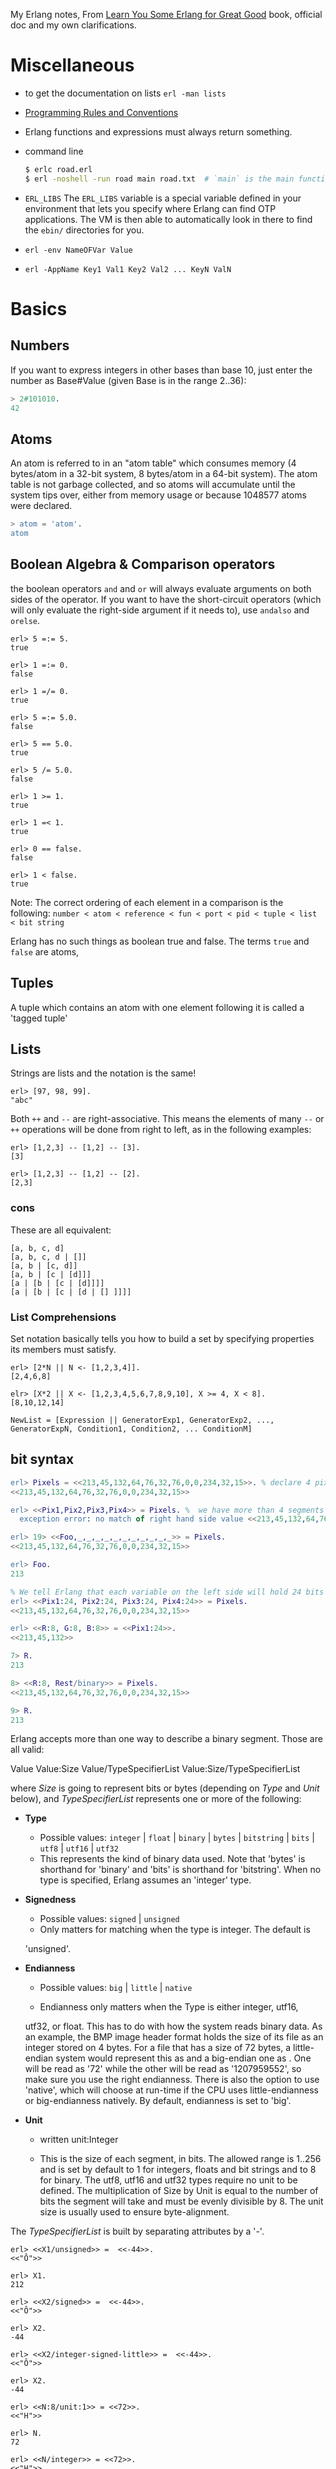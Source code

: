 My Erlang notes, From [[https://learnyousomeerlang.com/][Learn You Some Erlang for Great Good]] book, official doc and my own clarifications.

* Miscellaneous
- to get the documentation on lists =erl -man lists=
- [[http://www.erlang.se/doc/programming_rules.shtml][Programming Rules and Conventions]]
- Erlang functions and expressions must always return something.
- command line
  #+BEGIN_SRC sh
   $ erlc road.erl
   $ erl -noshell -run road main road.txt  # `main` is the main function, road.txt is the passing arg, road is the name file/module
  #+END_SRC
- =ERL_LIBS= The =ERL_LIBS= variable is a special variable defined in
  your environment that lets you specify where Erlang can find OTP
  applications. The VM is then able to automatically look in there to
  find the =ebin/= directories for you.
- =erl -env NameOFVar Value=
- =erl -AppName Key1 Val1 Key2 Val2 ... KeyN ValN=

* Basics
** Numbers
If you want to express integers in other bases than base 10, just
enter the number as Base#Value (given Base is in the range 2..36):
#+BEGIN_SRC erlang
> 2#101010.
42
#+END_SRC
** Atoms
An atom is referred to in an "atom table" which consumes memory (4
bytes/atom in a 32-bit system, 8 bytes/atom in a 64-bit system). The
atom table is not garbage collected, and so atoms will accumulate
until the system tips over, either from memory usage or because
1048577 atoms were declared.
#+BEGIN_SRC erlang
> atom = 'atom'.
atom
#+END_SRC
** Boolean Algebra & Comparison operators
the boolean operators =and= and =or= will always evaluate arguments on
both sides of the operator. If you want to have the short-circuit
operators (which will only evaluate the right-side argument if it
needs to), use =andalso= and =orelse=.

#+BEGIN_SRC
erl> 5 =:= 5.
true

erl> 1 =:= 0.
false

erl> 1 =/= 0.
true

erl> 5 =:= 5.0.
false

erl> 5 == 5.0.
true

erl> 5 /= 5.0.
false

erl> 1 >= 1.
true

erl> 1 =< 1.
true

erl> 0 == false.
false

erl> 1 < false.
true
#+END_SRC

Note: The correct ordering of each element in a comparison is the following:
=number < atom < reference < fun < port < pid < tuple < list < bit string=

Erlang has no such things as boolean true and false. The terms =true=
and =false= are atoms,
** Tuples
A tuple which contains an atom with one element following it is called
a 'tagged tuple'
** Lists
Strings are lists and the notation is the same!
#+BEGIN_SRC
erl> [97, 98, 99].
"abc"
#+END_SRC

Both =++= and =--= are right-associative. This means the elements of
many =--= or =++= operations will be done from right to left, as in the
following examples:
#+BEGIN_SRC
erl> [1,2,3] -- [1,2] -- [3].
[3]

erl> [1,2,3] -- [1,2] -- [2].
[2,3]
#+END_SRC
*** cons
These are all equivalent:
#+BEGIN_SRC
[a, b, c, d]
[a, b, c, d | []]
[a, b | [c, d]]
[a, b | [c | [d]]]
[a | [b | [c | [d]]]]
[a | [b | [c | [d | [] ]]]]
#+END_SRC
*** List Comprehensions
Set notation basically tells you how to build a set by specifying
properties its members must satisfy.

#+BEGIN_SRC
erl> [2*N || N <- [1,2,3,4]].
[2,4,6,8]

elr> [X*2 || X <- [1,2,3,4,5,6,7,8,9,10], X >= 4, X < 8].
[8,10,12,14]
#+END_SRC

#+BEGIN_SRC
NewList = [Expression || GeneratorExp1, GeneratorExp2, ..., GeneratorExpN, Condition1, Condition2, ... ConditionM]
#+END_SRC
** bit syntax
#+BEGIN_SRC  erlang
erl> Pixels = <<213,45,132,64,76,32,76,0,0,234,32,15>>. % declare 4 pixels of RGB colors in binary
<<213,45,132,64,76,32,76,0,0,234,32,15>>

erl> <<Pix1,Pix2,Pix3,Pix4>> = Pixels. %  we have more than 4 segments
  exception error: no match of right hand side value <<213,45,132,64,76,32,76, 0,0,234,32,15>>

erl> 19> <<Foo,_,_,_,_,_,_,_,_,_,_,_>> = Pixels.
<<213,45,132,64,76,32,76,0,0,234,32,15>>

erl> Foo.
213

% We tell Erlang that each variable on the left side will hold 24 bits of data. That's what Var:24 means
erl> <<Pix1:24, Pix2:24, Pix3:24, Pix4:24>> = Pixels.
<<213,45,132,64,76,32,76,0,0,234,32,15>>

erl> <<R:8, G:8, B:8>> = <<Pix1:24>>.
<<213,45,132>>

7> R.
213

8> <<R:8, Rest/binary>> = Pixels.
<<213,45,132,64,76,32,76,0,0,234,32,15>>

9> R.
213
#+END_SRC

 Erlang accepts more than one way to describe a binary segment. Those are all valid:

    Value
    Value:Size
    Value/TypeSpecifierList
    Value:Size/TypeSpecifierList

where /Size/ is going to represent bits or bytes (depending on /Type/ and
/Unit/ below), and /TypeSpecifierList/ represents one or more of the
following:

- *Type*
    + Possible values: =integer= | =float= | =binary= | =bytes= |
      =bitstring= | =bits= | =utf8= | =utf16= | =utf32=
    + This represents the kind of binary data used. Note that 'bytes'
      is shorthand for 'binary' and 'bits' is shorthand for
      'bitstring'. When no type is specified, Erlang assumes an
      'integer' type.

- *Signedness*
  + Possible values: =signed= | =unsigned=
  + Only matters for matching when the type is integer. The default is
  'unsigned'.

- *Endianness*
  + Possible values: =big= | =little= | =native=

  + Endianness only matters when the Type is either integer, utf16,
  utf32, or float. This has to do with how the system reads binary
  data. As an example, the BMP image header format holds the size of
  its file as an integer stored on 4 bytes. For a file that has a size
  of 72 bytes, a little-endian system would represent this as
  <<72,0,0,0>> and a big-endian one as <<0,0,0,72>>. One will be read
  as '72' while the other will be read as '1207959552', so make sure
  you use the right endianness. There is also the option to use
  'native', which will choose at run-time if the CPU uses
  little-endianness or big-endianness natively. By default, endianness
  is set to 'big'.

- *Unit*
    + written unit:Integer

    + This is the size of each segment, in bits. The allowed range is
      1..256 and is set by default to 1 for integers, floats and bit
      strings and to 8 for binary. The utf8, utf16 and utf32 types
      require no unit to be defined. The multiplication of Size by
      Unit is equal to the number of bits the segment will take and
      must be evenly divisible by 8. The unit size is usually used to
      ensure byte-alignment.

The /TypeSpecifierList/ is built by separating attributes by a '-'.

#+BEGIN_SRC
erl> <<X1/unsigned>> =  <<-44>>.
<<"Ô">>

erl> X1.
212

erl> <<X2/signed>> =  <<-44>>.
<<"Ô">>

erl> X2.
-44

erl> <<X2/integer-signed-little>> =  <<-44>>.
<<"Ô">>

erl> X2.
-44

erl> <<N:8/unit:1>> = <<72>>.
<<"H">>

erl> N.
72

erl> <<N/integer>> = <<72>>.
<<"H">>

erl> <<Y:4/little-unit:8>> = <<72,0,0,0>>.
<<72,0,0,0>>

erl> Y.
72
#+END_SRC



The standard binary operations (shifting bits to left and right,
binary 'and', 'or', 'xor', or 'not') also exist in Erlang. Just use
the functions =bsl= (Bit Shift Left), =bsr= (Bit Shift Right), =band=, =bor=,
=bxor=, and =bnot=.

#+BEGIN_SRC
2#00100 = 2#00010 bsl 1.
2#00001 = 2#00010 bsr 1.
2#10101 = 2#10001 bor 2#00101.
#+END_SRC

Example: parse TCP segments
#+BEGIN_SRC
<<SourcePort:16, DestinationPort:16,
AckNumber:32,
DataOffset:4, _Reserved:4, Flags:8, WindowSize:16,
CheckSum: 16, UrgentPointer:16,
Payload/binary>> = SomeBinary.
#+END_SRC

*** bit strings
#+BEGIN_SRC
<<"this is a bit string!">>
#+END_SRC

** Binary Comprehensions
#+BEGIN_SRC
erl> [ X || <<X>> <= <<1,2,3,4,5>>, X rem 2 == 0].
[2,4]

2> Pixels = <<213,45,132,64,76,32,76,0,0,234,32,15>>.
<<213,45,132,64,76,32,76,0,0,234,32,15>>

3> RGB = [ {R,G,B} || <<R:8,G:8,B:8>> <= Pixels ].
[{213,45,132},{64,76,32},{76,0,0},{234,32,15}]

erl> RGB.
[{213,45,132},{64,76,32},{76,0,0},{234,32,15}]

erl> << <<R:8, G:8, B:8>> ||  {R,G,B} <- RGB >>.
<<213,45,132,64,76,32,76,0,0,234,32,15>>

erl> << <<(X+1)/integer>> || <<X>> <= <<3,7,5,4,7>> >>.
<<4,8,6,5,8>>
#+END_SRC
* Modules
- All functions in Erlang must be defined in modules.
- module attributes are metadata describing the module itself. They can be found via =module_info/0=, like =mymod.module_info().=
- =-module(Name).=  This is always the first attribute (and statement) of
  a file, and for good reason: it's the name of the current module,
  where Name is an atom. This is the name you'll use to call
  functions from other modules. The calls are made with the =M:F(A)=
  form, where =M= is the module name, =F= the function, and A the
  arguments.
- =-export([Function1/Arity, Function2/Arity, ..., FunctionN/Arity]).=
- =-import(Module, [Function1/Arity, ..., FunctionN/Arity]).=
  Importing a function is not much more than a shortcut
- =-define(MACRO, some_value).=
  e.g =-define(foo, 88).= and to use it =?foo=
  e.g =-define(sub(X,Y), X-Y).= and to use it =?sub(23,47)=

* Compiling the code
  - =erlc flags file.erl= when in the command line
  - =compile:file(FileName)= when in the shell or in a module
  - =c()= when in the shell
*** flags
    - =-debug_info=
    - =-{outdir,Dir}=
    - =-export_all=: Will ignore the =-export= module attribute
   - =-{d,Macro}= or ={d,Macro,Value}= Defines a macro to be used in
     the module, where Macro is an atom. This is more frequently used
     when dealing when unit-testing, ensuring that a module will only
     have its testing functions created and exported when they are
     explicitly wanted. By default, Value is 'true' if it's not
     defined as the third element of the tuple.

e.g.
#+BEGIN_SRC
erl> compile:file(useless, [debug_info, export_all]).
{ok,useless}

erl> c(useless, [debug_info, export_all]).
{ok,useless}
#+END_SRC

Compiler flags can also be defined from within a module, with a module
attribute.
#+BEGIN_SRC erlang
-compile(export_all).
#+END_SRC

You could also use =c(Module,[native])=.
* Pattern Matching
Get the second element of a list
#+BEGIN_SRC erlang
second([_, X|_]) ->
    X.

same(X,X) ->
    true;
same(_,_) ->
    false.

foo({First = {X,Y,Z}, Second = {H, S, M}}) ->
    io:format("X:~p, Y: ~p, Z: ~p, H: ~p, S: ~p, M: ~p~n", [X,Y,Z, H, S, M]),
    io:format("First: ~p, second: ~p~n", [First, Second]).
#+END_SRC
* Guards, Guards!
#+BEGIN_SRC erlang
old_enough(X) when X >= 16 -> true;
old_enough(_) -> false.

right_age(X) when X >= 16, X =< 104 -> %% The comma (,) acts in a similar manner to the operator `andalso`
    true;
right_age(_) ->
    false.

wrong_age(X) when X < 16; X > 104 -> %% the semicolon (;) acts a bit like `orelse`
    true;
wrong_age(_) ->
    false.
#+END_SRC

Note: I've compared =,= and =;= in guards to the operators =andalso= and
=orelse=. They're not exactly the same, though. The former pair will
catch exceptions as they happen while the latter won't. What this
means is that if there is an error thrown in the first part of the
guard `X >= N; N >= 0`, the second part can still be evaluated and the
guard might succeed; if an error was thrown in the first part of `X >= N orelse N >= 0`,
the second part will also be skipped and the whole
guard will fail.

However, only =andalso= and =orelse= can be
nested inside guards. This means =(A orelse B) andalso C= is a valid
guard, while =(A; B), C= is not.



Note: type test BIFs constitute more than half of the functions
allowed in guard expressions. The rest are also BIFs, but do not
represent type tests. These are:

#+BEGIN_SRC erlang
 abs(Number), bit_size(Bitstring), byte_size(Bitstring), element(N, Tuple),
 float(Term), hd(List), length(List), node(),
 node(Pid|Ref|Port), round(Number), self(), size(Tuple|Bitstring),
 tl(List), trunc(Number), tuple_size(Tuple)
#+END_SRC

e.g
#+BEGIN_SRC erlang
zip(Xs, Ys) when length(Xs) == length(Ys) ->
    lists:reverse(zip(Xs, Ys, [])).

zip([], [], Result) ->
    Result;
zip([X|Xs], [Y|Ys], Result) ->
    zip(Xs, Ys, [{X, Y} | Result]).
#+END_SRC

* if
The =if= clauses are called Guard Patterns.

#+BEGIN_SRC erlang
  oh_god(N) ->
      if N =:= 2 -> might_succeed;
         true -> always_does  %% this is Erlang's if's 'else!', we can't omit this, or else we get an error
      end.

  help_me(Animal) ->
      Talk = if Animal == cat ->
                     "meow";
                Animal == beef ->
                     "moo";
                Animal == dog ->
                     "bark";
                true ->
                     "fdlkajfj"
             end,
      {Animal, "says " ++ Talk ++ "!"}.
#+END_SRC
* In Case ... of
a =case ... of= expression is like the whole function head: you can
have the complex pattern matching you can use with each argument, and
you can have guards on top of it!

#+BEGIN_SRC erlang
  insert(X, []) ->
      [X];
  insert(X, Set) ->
      case lists:member(X, Set) of
          true -> Set;
          false -> [X | Set]
      end.

  beach(Temperature) ->
      case Temperature of
          {celsius, N} when N >= 20, N =< 45 ->
              'favorable';
          {kelvin, N} when N >= 293, N =< 318 ->
              'scientifically favorable';
          {fahrenheit, N} when N >= 68, N =< 113 ->
              'favorable in the US';
          _ ->
              'avoid beach'
      end.
#+END_SRC

* Type conversions
Each of these functions take the form =<type>_to_<type>= and are
implemented in the =erlang= module.
#+BEGIN_SRC
1> erlang:list_to_integer("54").
54

2> erlang:integer_to_list(54).
"54"

3> erlang:list_to_integer("54.32").
   exception error: bad argument
in function  list_to_integer/1
called as list_to_integer("54.32")

4> erlang:list_to_float("54.32").
54.32

5> erlang:atom_to_list(true).
"true"

6> erlang:list_to_bitstring("hi there").
<<"hi there">>

7> erlang:bitstring_to_list(<<"hi there">>).
"hi there"
#+END_SRC

All of them:
#+BEGIN_SRC
atom_to_binary/2, atom_to_list/1, binary_to_atom/2,
binary_to_existing_atom/2, binary_to_list/1, bitstring_to_list/1,
binary_to_term/1, float_to_list/1, fun_to_list/1, integer_to_list/1,
integer_to_list/2, iolist_to_binary/1, iolist_to_atom/1,
list_to_atom/1, list_to_binary/1, list_to_bitstring/1,
list_to_existing_atom/1, list_to_float/1, list_to_integer/2,
list_to_pid/1, list_to_tuple/1, pid_to_list/1, port_to_list/1,
ref_to_list/1, term_to_binary/1, term_to_binary/2, tuple_to_list/1.
#+END_SRC
* To Guard a Data Type
type test BIFs:
#+BEGIN_SRC
is_atom/1           is_binary/1
is_bitstring/1      is_boolean/1        is_builtin/3
is_float/1          is_function/1       is_function/2
is_integer/1        is_list/1           is_number/1
is_pid/1            is_port/1           is_record/2
is_record/3         is_reference/1      is_tuple/1
#+END_SRC
* types
** =dialyzer=
** =typer=

* Recursion
#+BEGIN_SRC erlang
tail_fac(N) ->
    tail_fac(N, 1).

tail_fac(0, Acc) ->
    Acc;
tail_fac(N, Acc) when N > 0 ->
    tail_fac(N - 1, Acc * N).

zip([],_) -> [];
zip(_,[]) -> [];
zip([X|Xs],[Y|Ys]) -> [{X,Y}|zip(Xs,Ys)].


qSort([]) ->
    [];
qSort(L) when is_list(L) ->
    qSort(L, []).

qSort([], Acc) ->
    Acc;
qSort([Pivot|Rest], Acc) ->
    partition(Pivot, Rest, {[], [Pivot], []}, Acc).

partition(_Pivot, [], {Smaller, Equal, Bigger}, Acc) ->
    qSort(Smaller, Equal ++ qSort(Bigger, Acc));

partition(Pivot, [H | T], {Smaller, Equal, Bigger}, Acc) ->
    if H > Pivot -> partition(Pivot, T, {Smaller, Equal, [H | Bigger]}, Acc);
       H < Pivot -> partition(Pivot, T, {[H | Smaller], Equal, Bigger}, Acc);
       H =:= Pivot -> partition(Pivot, T, {Smaller, [H | Equal], Bigger}, Acc)
    end.
#+END_SRC

Note: tail recursion as seen here is not making the memory grow
because when the virtual machine sees a function calling itself in a
tail position (the last expression to be evaluated in a function), it
eliminates the current stack frame. This is called tail-call
optimisation (TCO) and it is a special case of a more general
optimisation named Last Call Optimisation (LCO).

LCO is done whenever the last expression to be evaluated in a function
body is another function call. When that happens, as with TCO, the
Erlang VM avoids storing the stack frame. As such tail recursion is
also possible between multiple functions. As an example, the chain of
functions =a() -> b(). b() -> c(). c() -> a().= will effectively create
an infinite loop that won't go out of memory as LCO avoids overflowing
the stack. This principle, combined with our use of accumulators is
what makes tail recursion useful.

* Higher Order Functions

#+BEGIN_SRC erlang
-module(hhfuns).
-compile(export_all).

one() ->
    1.
two() ->
    2.

add(X, Y) ->
    X() + Y().

%% to call it `hhfuns:add(fun hhfuns:one/0, fun hhfuns:two/0).`
#+END_SRC

* Anonymous functions
- syntax
    #+BEGIN_SRC erlang
fun(Args1) ->
        Expression1, Exp2, ..., ExpN;
   (Args2) ->
        Expression1, Exp2, ..., ExpN;
   (Args3) ->
        Expression1, Exp2, ..., ExpN
end
#+END_SRC
    e.g
    #+BEGIN_SRC erlang
fun(A,B) when A > B -> A; (_,B) -> B end
#+END_SRC
- You're most likely to use anonymous functions to carry state around
- define and call immediately
  #+BEGIN_SRC erlang
  (fun(X) -> io:format("It's ~p~n", [X]) end)(42).
  #+END_SRC
- name 'em
    the name is visible only within the function's scope
    #+BEGIN_SRC erlang
     fun Loop() ->
        io:format("I'm loop~n"),
        timer:sleep(500),
         Loop()  %% <------- calling itself
     end
    #+END_SRC
- look at =fold= beauty
  #+BEGIN_SRC erlang
    fold(_, Start, []) -> Start;
    fold(F, Start, [H|T]) -> fold(F, F(H,Start), T).


    reverse(L) ->
        fold(fun(X,Acc) -> [X|Acc] end, [], L).

    map(F,L) ->
        reverse(fold(fun(X,Acc) -> [F(X)|Acc] end, [], L)).

    filter(Pred, L) ->
        F = fun(X,Acc) ->
                    case Pred(X) of
                        true  -> [X|Acc];
                        false -> Acc
                    end
            end,
        reverse(fold(F, [], L)).
  #+END_SRC
* Errors
By default, Erlang's search path is set to be in the current
directory. You can add paths by using =code:add_patha/1= or
=code:add_pathz/1=.

Calling =erlang:error(Reason)= will end the execution in the current process.
#+BEGIN_SRC
1> erlang:error(badarith).
 exception error: bad argument in an arithmetic expression

2> erlang:error(custom_error).
 exception error: custom_error
#+END_SRC
* Exits
- There are two kinds of exits: 'internal' exits and 'external' exits.
- Internal exits are triggered by calling the function =exit/1= and
  make the current process stop its execution.
- External exits are called with =exit/2=
- =erlang:error/1= returns a stack trace and =exit/1= doesn't
* Throws
A throw is a class of exceptions used for cases that the programmer
can be expected to handle.

In comparison with exits and errors, they don't really carry any
'crash that process!' intent behind them, but rather control flow.

#+BEGIN_SRC
1> throw(permission_denied).
 exception throw: permission_denied
#+END_SRC

Usecase: An example could be the array module, where there is a
lookup function that can return a user-supplied default value if it
can't find the element needed. When the element can't be found, the
value default is thrown as an exception, and the top-level function
handles that and substitutes it with the user-supplied default
value. This keeps the programmer of the module from needing to pass
the default value as a parameter of every function of the lookup
algorithm, again focusing only on the successful cases.

e.g
#+BEGIN_SRC erlang
  %% looks for a given value 'Val' in the tree.
  has_value(_, {node, 'nil'}) ->
      false;
  has_value(Val, {node, {_, Val, _, _}}) ->
      true;
  has_value(Val, {node, {_, _, Left, Right}}) ->
      case has_value(Val, Left) of
          true -> true;
          false -> has_value(Val, Right)
      end.

  %% -------------------- using throw --------------------
  has_value(Val, Tree) ->
      try has_value1(Val, Tree) of
          false -> false
      catch
          true -> true
      end.

  has_value1(_, {node, 'nil'}) ->
      false;
  has_value1(Val, {node, {_, Val, _, _}}) ->
      throw(true);
  has_value1(Val, {node, {_, _, Left, Right}}) ->
      has_value1(Val, Left),
      has_value1(Val, Right).
#+END_SRC

* Dealing with Exceptions
- The Expression in between try and of is said to be protected.
- Note: It is important to know that the protected part of an
  exception can't be tail recursive. The VM must always keep a
  reference there in case there's an exception popping up.
- Because the =try ... catch= construct without the =of= part has nothing
  but a protected part, calling a recursive function from there might
  be dangerous for programs supposed to run for a long time (which is
  Erlang's niche). After enough iterations, you'll go out of memory or
  your program will get slower without really knowing why. By putting
  your recursive calls between the =of= and =catch=, you are not in a
  protected part and you will benefit from Last Call Optimisation.

You can replace =TypeOfError= by either =error=, =throw= or =exit=.
#+BEGIN_SRC erlang
  try Expression of
      SuccessfulPattern1 [Guards] ->
          Expression1;
      SuccessfulPattern2 [Guards] ->
          Expression2
  catch
      TypeOfError:ExceptionPattern1 ->
          Expression3;
      TypeOfError:ExceptionPattern2 ->
          Expression4
  end.
#+END_SRC
#+BEGIN_SRC erlang
-module(errors).
-compile(export_all).

%% foo() -> exit(foobar).
foo() -> erlang:error(badarith).

bar() ->
    try foo() of
        _ -> io:format("all good")
    catch
        error:badarith -> io:format("you DON'T know math.~n");
        error:Shit -> io:format("error -> ~p~n", [Shit]);
        throw:Shit -> io:format("throw -> ~p~n", [Shit]);
        exit:Shit -> io:format("exit -> ~p~n", [Shit])
    end.
#+END_SRC

- it's possible to have more than one expression between the =try= and the =of=
    #+BEGIN_SRC erlang
      whoa() ->
          try
              talk(),
              _Knight = "None shall Pass!",
              _Doubles = [N*2 || N <- lists:seq(1,100)],
              throw(up),
              _WillReturnThis = tequila
          of
              tequila -> "hey this worked!"
          catch
              Exception:Reason -> {caught, Exception, Reason}
          end.
    #+END_SRC
- it's possible to omit =of= part
    #+BEGIN_SRC erlang
      im_impressed() ->
          try
              talk(),
              _Knight = "None shall Pass!",
              _Doubles = [N*2 || N <- lists:seq(1,100)],
              throw(up),
              _WillReturnThis = tequila
          catch
              Exception:Reason -> {caught, Exception, Reason}
          end.
    #+END_SRC

** after
#+BEGIN_SRC erlang
  try Expr of
      Pattern -> Expr1
  catch
      Type:Exception -> Expr2
  after % this always gets executed
      Expr3
  end
#+END_SRC
 You can NOT get any return value out of the =after=
 construct. Therefore, =after= is mostly used to run code with side
 effects. The canonical use of this is when you want to make sure a
 file you were reading gets closed whether exceptions are raised or
 not.
** catch
#+BEGIN_SRC
erl> catch throw(whoa).
whoa

erl> catch exit(die).
{'EXIT',die}

erl> catch 1/0.
{'EXIT',{badarith,[{erlang,'/',[1,0]},
                   {erl_eval,do_apply,5},
                   {erl_eval,expr,5},
                   {shell,exprs,6},
                   {shell,eval_exprs,6},
                   {shell,eval_loop,3}]}}

erl> catch 2+2.
4
#+END_SRC

#+BEGIN_SRC erlang
  catcher(X,Y) ->
      case catch X/Y of
          {'EXIT', {badarith,_}} -> "uh oh";
          N -> N
      end.
#+END_SRC
* Records
Records are, first of all, a hack. Erlang records are just syntactic
sugar on top of tuples.

#+BEGIN_SRC erlang
  -module(records).
  -compile(export_all).

  -record(robot, {name,
                  type=industrial,
                  hobbies,
                  details=[]}).

  first_robot() ->
      #robot{name="Mechatron",
             type=handmade,
            details=["Moved by a small man inside"]}. %% hobbies will be undefined
#+END_SRC
#+BEGIN_SRC
1> c(records).
{ok,records}

2> records:first_robot().
{robot,"Mechatron",handmade,undefined,
["Moved by a small man inside"]}

3> rr(records).
[robot]

4> records:first_robot().
#robot{name = "Mechatron",type = handmade,
hobbies = undefined,
details = ["Moved by a small man inside"]}

5> Crusher = #robot{name="Crusher", hobbies=["Crushing people","petting cats"]}.
#robot{name = "Crusher",type = industrial,
hobbies = ["Crushing people","petting cats"],
details = []}

6> Crusher#robot.hobbies.
["Crushing people","petting cats"]


erl> Fuck = #robot{details=#robot{type="shitty"}}.
#robot{name = undefined,type = industrial,
       hobbies = undefined,
       details = #robot{name = undefined,type = "shitty",
                        hobbies = undefined,details = []}}

erl> Fuck#robot.details#robot.type.
"shitty"

erl> #robot.type. %% What this outputs is which element of the underlying tuple it is.
3
#+END_SRC

- Pattern Matching
  #+BEGIN_SRC erlang
    -record(user, {id, name, group, age}).

    admin_panel(#user{name=Name, group=admin}) ->
        Name ++ " is allowed!";
    admin_panel(#user{name=Name}) ->
        Name ++ " is not allowed".

    adult_section(U = #user{}) when U#user.age >= 18 ->
        allowed;

    adult_section(_) ->
        forbidden.
  #+END_SRC
- Update a record
  #+BEGIN_SRC
    erl> Me = #user{age=26}.
    #user{id = undefined,name = undefined,group = undefined, age = 26}
                                                                age = 27}
    erl> MeOlder = #user{age=Me#user.age + 1}.
    #user{id = undefined,name = undefined,group = undefined, age = 27}

    erl> MeOlder#user.age.
    27
  #+END_SRC

- share records across modules with the help of header files.
  Erlang header files are pretty similar to their C counter-part:
  they're nothing but a snippet of code that gets added to the module
  as if it were written there in the first place.
  #+BEGIN_SRC erlang
    %% this is a .hrl (header) file.
    -record(included, {some_field,
                       some_default = "yeah!",
                       unimaginative_name}).
  #+END_SRC
  To include it in a module, just add the following line to the module:
  #+BEGIN_SRC erlang
    -include("records.hrl").

    %% use it as usual
    included() -> #included{some_field="Some value"}.
  #+END_SRC

* Data Structures
** proplist
A proplist is any list of tuples of the form =[{Key,Value}]=.
To work with proplists, you can use the =proplists= module.

** orddict
If you do want a more complete key-value store for small amounts of
data, the =orddict= module is what you need. Orddicts (ordered
dictionaries) are proplists with a taste for formality. Each key can
be there once, the whole list is sorted for faster average lookup,
etc.

Orddicts are a generally good compromise between complexity and
efficiency up to about 75 elements. After that amount, you should
switch to different key-value stores.

** =dicts=, =gb_trees= and =maps=
These are basically key-value structures/modules to deal with
larger amounts of data.

** =arrays=
Erlang arrays, at the opposite of their imperative counterparts, are
not able to have such things as constant-time insertion or
lookup. Because they're usually slower than those in languages which
support destructive assignment and that the style of programming done
with Erlang doesn't necessary lend itself too well to arrays and
matrices, they are rarely used in practice.  Generally, Erlang
programmers who need to do matrix manipulations and other uses
requiring arrays tend to use concepts called Ports to let other
languages do the heavy lifting, or C-Nodes, Linked in drivers and NIFs
(Experimental, R13B03+).

** Sets
There are 4 main modules to deal with sets in Erlang. This is a bit
weird at first, but it makes more sense once you realize that it's
because it was agreed by implementers that there was no 'best' way to
build a set. The four modules are =ordsets=, =sets=, =gb_sets= and =sofs=
(sets of sets):

- =ordsets=: Ordsets are implemented as a sorted list. They're mainly
  useful for small sets, are the slowest kind of set, but they have
  the simplest and most readable representation of all sets. There are
  standard functions for them such as =ordsets:new/0=,
  =ordsets:is_element/2=, =ordsets:add_element/2=, =ordsets:del_element/2=,
  =ordsets:union/1=, =ordsets:intersection/1=, and a bunch more.

- =sets=: Sets (the module) is implemented on top of a structure really
  similar to the one used in dict. They implement the same interface
  as ordsets, but they're going to scale much better. Like
  dictionaries, they're especially good for read-intensive
  manipulations, like checking whether some element is part of the set
  or not.

- =gb_sets=: =Gb_sets= themselves are constructed above a General
  Balanced Tree structure similar to the one used in the =gb_trees=
  module. =gb_sets= are to =sets= what =gb_tree= is to =dict=; an
  implementation that is faster when considering operations different
  than reading, leaving you with more control. While =gb_sets= implement
  the same interface as =sets= and =ordsets=, they also add more
  functions. Like =gb_trees=, you have smart vs. naive functions,
  iterators, quick access to the smallest and largest values, etc.

- =sofs= Sets of sets (sofs) are implemented with sorted lists, stuck
  inside a tuple with some metadata. They're the module to use if you
  want to have full control over relationships between sets, families,
  enforce set types, etc. They're really what you want if you need
  mathematics concept rather than 'just' groups of unique elements.

  :NOTE:
  Björn Gustavsson, from the Erlang/OTP team and programmer of Wings3D
  mainly suggests using gb_sets in most circumstances, using ordset when
  you need a clear representation that you want to process with your own
  code and 'sets' when you need the \=:= operator (source.)
  :END:

** directed graphs (=digraph= and =digraph_utils=)

*** =digraph=
basically allows the construction and modification of a directed
graph: manipulating edges and vertices, finding paths and cycles

*** =digraph_utils=
allows you to navigate a graph (postorder, preorder), testing for
 cycles, arborescences or trees, finding neighbors, and so on.

** Queues
* concurrency
- the main sources of downtime in large scale software systems are
  intermittent or transient bugs. [[http://dslab.epfl.ch/pubs/crashonly.pdf][Source]]
- Erlang's processes take about 300 words of memory each (in a 32-bit
  processor 4 byte and 8 byte in a 64-bit implementation. [[http://erlang.org/doc/efficiency_guide/advanced.html#id2265856][Memory]]) and
  can be created in a matter of microseconds.
- The VM starts one thread per core which acts as a scheduler. Each of
  these schedulers has a run queue, or a list of Erlang processes on
  which to spend a slice of time. When one of the schedulers has too
  many tasks in its run queue, some are migrated to another one. This
  is to say each Erlang VM takes care of doing all the load-balancing.
- About linear scaling:
  Amdahl's Law: It indicates how much of a speedup you can expect your
  system to have whenever you add parallelism to it, and in what
  proportion. According to Amdahl's law, code that is 50% parallel can
  never get faster than twice what it was before, and code that is 95%
  parallel can theoretically be expected to be about 20 times faster
  if you add enough processors.
- disabling symmetric multiprocessing =$ erl -smp disable= or =erl +S 1=
  in erl =[smp:2:2]= means there are two cores available, with two schedulers.

** =spawn=
#+BEGIN_SRC erlang
Pid_1 = spawn(fun() -> ... end)
Pid_2 = spawn(module, fun, [args])
#+END_SRC

** =!=
#+BEGIN_SRC
9> self() ! hello.
hello

10> self() ! self() ! double.
double
#+END_SRC
** =receive=
#+BEGIN_SRC erlang
receive
  Pattern1 when Guard1 -> Expr1;
  Pattern2 when Guard2 -> Expr2;
  Pattern3 -> Expr3
  after Delay -> Expression2
end
#+END_SRC
** =after=
two interesting use-case
#+BEGIN_SRC erlang
  sleep(T) ->
      receive
      after T -> ok
      end.

  flush() ->
      receive
          _ -> flush()
      after 0 ->
              ok
      end.
#+END_SRC
** Selective Receives
#+BEGIN_SRC erlang
  important() ->
      receive
          {Priority, Message} when Priority > 10 ->
              [Message | important()]
      after 0 ->                                  % every message will be obtained until none is left
              normal()
      end.

  normal() ->
      receive
          {_, Message} ->
              [Message | normal()]
      after 0 ->                                  % every message will be obtained until none is left
              []
      end.
#+END_SRC
- be aware that is is sometimes unsafe due to the way selective
  receives work in Erlang.
- When messages are sent to a process, they're stored in the mailbox
  until the process reads them and they match a pattern there. As said
  in the previous chapter, the messages are stored in the order they
  were received. This means every time you match a message, it begins
  by the oldest one.

- That oldest message is then tried against every pattern of the
  receive until one of them matches. When it does, the message is
  removed from the mailbox and the code for the process executes
  normally until the next receive. When this next receive is
  evaluated, the VM will look for the oldest message currently in the
  mailbox (the one after the one we removed), and so on.

- When there is no way to match a given message, it is put in a save
  queue and the next message is tried. If the second message matches,
  the first message is put back on top of the mailbox to be retried
  later.
- This lets you only care about the messages that are useful. Ignoring
  some messages to handle them later. While they're useful, the
  problem with them is that if your process has a lot of messages you
  never care about, reading useful messages will actually take longer
  and longer (and the processes will grow in size too).

- =make_ref=
  #+BEGIN_SRC erlang
  optimized(Pid) ->
    Ref = make_ref(),
    Pid ! {self(), Ref, hello},
    receive
        {Pid, Ref, Msg} ->
            io:format("~p~n", [Msg])
    end.
  #+END_SRC
  Since R14A, a new optimization has been added to Erlang's
  compiler. It simplifies selective receives in very specific cases of
  back-and-forth communications between processes. To make it work, a
  reference (=make_ref()=) has to be created in a function and then sent
  in a message. In the same function, a selective receive is then
  made. If no message can match unless it contains the same reference,
  the compiler automatically makes sure the VM will skip messages
  received before the creation of that reference.
* Links
- A link is a specific kind of relationship that can be created
  between two processes. When that relationship is set up and one of
  the processes dies from an unexpected =throw=, =error= or =exit=,
  the other linked process also dies.

- This function will take an integer N, start N processes linked one
  to the other.
  #+BEGIN_SRC erlang
    chain(0) ->
        receive
            _ -> ok
        after 2000 ->
                exit("chain dies here")
        end;
    chain(N) ->
        Pid = spawn(fun() -> chain(N-1) end),
        link(Pid),
        receive
            _ -> ok
        end.
  #+END_SRC

- links are bidirectional
- To get rid of a =link=, use [[erldocs.com/18.0/erts/erlang.html#unlink/1][unlink/1]]
- Links can not be stacked. If you call =link/1= 15 times for the
  same two processes, only one link will still exist between them and
  a single call to =unlink/1= will be enough to tear it down.
- unlike =link(spawn(Function))= or =link(spawn(M,F,A))=,
  =spawn_link/1-3= is atomic.

* System processes
- System processes are basically normal processes, except they can
  convert exit signals to regular messages. This is done by calling
  =process_flag(trap_exit, true)= in a running process.
  #+BEGIN_SRC erlang
    erl> spawn_link(fun() -> exit("I'm dying already.") end).
     exception exit: "I'm dying already."

    erl> process_flag(trap_exit, true).
    false

    erl> spawn_link(fun() -> exit("I'm dying already.") end).
    <0.90.0>

    erl> flush().
    Shell got {'EXIT',<0.90.0>,"I'm dying already."}
    ok
  #+END_SRC
- By writing programs using system processes, it is easy to create a
  process whose only role is to check if something dies and then
  restart it whenever it fails.
- =exit/2=
* Monitors
- Monitors are a special type of link with two differences:
  1. they are unidirectional.
  2. they can be stacked.

- Monitors are what you want when a process wants to know what's going
  on with a second process, but neither of them really are vital to
  each other.

- =erlang:monitor/2=
  #+BEGIN_SRC erlang
    erl> Pid = spawn(fun() -> timer:sleep(5000) end).
    <0.90.0>

    erl>  erlang:monitor(process, Pid).
    #Ref<0.2327554241.1187774465.188331>

    erl>  erlang:monitor(process, Pid).
    #Ref<0.2327554241.1187774465.188336>

    erl> flush().
    Shell got {'DOWN',#Ref<0.2327554241.1187774465.188331>,process,<0.90.0>,
                      normal}
    Shell got {'DOWN',#Ref<0.2327554241.1187774465.188336>,process,<0.90.0>,
                      normal}
    ok
  #+END_SRC
- Every time a process you monitor goes down, you will receive such a
  message. The message is ={'DOWN', MonitorReference, process, Pid, Reason}=
- The /reference/ is there to allow you to demonitor the
  process. Remember, monitors are stackable, so it's possible to take
  more than one down. References allow you to track each of them in a
  unique manner.
- There is an atomic function to spawn a process while monitoring it,
  =spawn_monitor/1-3=

- =demonitor/1=
  #+BEGIN_SRC erlang
    erl> {Pid, Ref} = spawn_monitor(fun() -> receive _ -> exit(boom) end end).
    {<0.73.0>,#Ref<0.0.0.100>}

    erl> erlang:demonitor(Ref).
    true

    erl> Pid ! die.
    die

    erl> flush().
    ok
  #+END_SRC

* Naming Processes
- To give a process a name, the function =erlang:register/2= is used.
- If the process dies, it will automatically lose its name or you can
  also use =unregister/1= to do it manually.
- You can get a list of all registered processes with =registered/0= or
  a more detailed one with the shell command =regs()=.
- =whereis(foo)= is used to find the foo's process identifier
  #+BEGIN_SRC erlang
    -module(linkmon).
    -compile(export_all).

    start_critic() ->
        spawn(?MODULE, restarter, []).

    restarter() ->
        process_flag(trap_exit, true),
        Pid = spawn_link(?MODULE, critic, []),
        register(critic, Pid),
        receive
            {'EXIT', Pid, normal} ->
                ok;
            {'EXIT', Pid, _} ->
                restarter()
        end.


    judge(Band, Album) ->
        Ref = make_ref(),
        critic ! {self(), Ref, {Band, Album}},
        receive
            {Ref, Criticism} ->
                Criticism
        after 2000 ->
                timeout
        end.

    critic() ->
        receive
            {From, Ref, {"Johnny Crash", "The Token Ring of Fire"}} ->
                From ! {Ref, "Simply incredible."};
            {From, Ref, {_Band, _Album}} ->
                From ! {Ref, "They are terrible!"}
        end,
        critic().
  #+END_SRC
  #+BEGIN_SRC erlang
    erl> linkmon:start_critic().
    <0.85.0>

    erl> linkmon:judge("foo", "bar").
    "They are terrible!"

    erl> linkmon:judge("Johnny Crash", "The Token Ring of Fire").
    "Simply incredible."
  #+END_SRC

- You shouldn't ever create dynamic atoms. atoms can be used in a
  limited (though high) number.
* Designing a Concurrent Application
- If we monitor a process that doesn't exist (we won't notice that by
  just monitoring), then we send it a message we'll receive a message,
  something like
  ={'DOWN',#Ref<0.2588815752.2474377217.6021>,process,<0.134.9>,noproc}=.
  That's the reason for the second clause of the following receive. In
  case the process associated with Pid doesn't exist we get there.
  #+BEGIN_SRC erlang
    cancel(Pid) ->
        %% Monitor in case the process is already dead
        Ref = erlang:monitor(process, Pid),
        Pid ! {self(), Ref, cancel},
        receive
            {Ref, ok} ->
                erlang:demonitor(Ref, [flush]),
                ok;
            {'DOWN', Ref, process, Pid, _Reason} ->
                ok
        end.
  #+END_SRC

- Most messages will be wrapped under the form ={Pid, Ref, Message}=,
  where =Pid= is the sender and =Ref= is a unique message identifier to
  help know what reply came from who. If we were to send many messages
  before looking for replies, we would not know what reply went with
  what message without a reference.
* Hot Code Loving
- In order to do hot code loading, Erlang has a thing called the *code server*.
  The code server is basically a VM process in charge of an
  ETS table (in-memory database table, native to the VM.) The code
  server can hold two versions of a single module in memory, and both
  versions can run at once. A new version of a module is automatically
  loaded when compiling it with =c(Module)=, loading with =l(Module)= or
  loading it with one of the many functions of the [[http://erldocs.com/18.0/kernel/code.html][code module]].
- local calls: function calls you can make with functions that might
  not be exported. They're just of the format =Atom(Args)=.
- external call: can only be done with exported functions and has the
  form =Module:Function(Args)=

- When there are two versions of a module loaded in the VM, all local
  calls are done through the currently running version in a
  process. However, external calls are always done on the newest
  version of the code available in the code server. Then, if local
  calls are made from within the external one, they are in the new
  version of the code.
  #+BEGIN_SRC erlang
    -module(hotload).
    -export([server/1, upgrade/1]).

    server(State) ->
        receive
            update ->
                NewState = ?MODULE:upgrade(State),
                ?MODULE:server(NewState);  %% loop in the new version of the module
            SomeMessage ->
                %% do something here
                server(State)  %% stay in the same version no matter what.
        end.

    upgrade(OldState) ->
        %% transform and return the state here.
  #+END_SRC
* Namespaces
- Erlang has a flat module structure
- You can test for any clashes with the function =code:clash/0=.
* OTP
  a naive demonstration of core OTP

  kitty_server
  #+BEGIN_SRC erlang
    -module(kitty_server).
    -compile(export_all).
    -record(cat, {name,color=green, description}).

    %% ################################################################
    %% CLIENT API
    start_link() ->
        my_server:start_link(?MODULE, []).

    %% Synchronous call
    order_cat(Pid, Name, Color, Description) ->
        my_server:call(Pid, {order, Name, Color, Description}).

    %% Synchronous call
    close_shop(Pid) ->
        my_server:call(Pid, terminate).

    %% Asynchronous
    return_cat(Pid, Cat = #cat{}) ->
        my_server:cast(Pid, {return, Cat}).

    %% ################################################################
    %% called by server

    init(InitialState) ->
        InitialState.

    handle_call({order, Name, Color, Description}, From, []) ->
        my_server:reply(From, make_cat(Name, Color, Description)),
        [];

    handle_call({order, _Name, _Color, _Description}, From, Cats) ->
        my_server:reply(From, {hd(Cats)}),
        tl(Cats);

    handle_call(terminate, From, Cats) ->
        my_server:reply(From, ok),
        terminate(Cats).

    handle_cast({return, Cat}, Cats) ->
        [Cat | Cats].

    %% ################################################################
    %% private helpers
    make_cat(Name, Col, Desc) ->
        #cat{name=Name, color=Col, description=Desc}.

    terminate(Cats) ->
        [io:format("~p was set free.~n", [C#cat.name]) || C <- Cats],
        exit(normal).
  #+END_SRC

  my_server
  #+BEGIN_SRC erlang
    -module(my_server).
    -compile(export_all).

    %% Public API
    start(Module, InitialState) ->
        spawn(fun() -> init(Module, InitialState) end).

    start_link(Module, InitialState) ->
        spawn_link(fun() -> init(Module, InitialState) end).

    call(LoopPid, Msg) ->
        Ref = erlang:monitor(process, LoopPid),
        LoopPid ! {sync, self(), Ref, Msg},
        receive
            {Ref, Reply} ->
                erlang:demonitor(Ref, [flush]),
                Reply;
            {'DOWN', Ref, process, LoopPid, Reason} ->
                erlang:error(Reason)
        after 5000 ->
                erlang:error(timeout)
        end.

    cast(LoopPid, Msg) ->
        LoopPid ! {async, Msg},
        ok.

    reply({ClientPid, Ref}, Reply) ->
        ClientPid ! {Ref, Reply}.

    %% Private
    loop(Module, State) ->
        receive
            {async, Msg} ->
                loop(Module, Module:handle_cast(Msg, State));
            {sync, ClientPid, Ref, Msg} ->
                loop(Module, Module:handle_call(Msg, {ClientPid, Ref}, State))
        end.

    init(Module, InitialState) ->
        loop(Module, Module:init(InitialState)).
  #+END_SRC

  1. To fire up the server: We call kitty's =start_link=
     =kitty_server:start_link= -> =my_server:start_link= -> =my_server:init= -> =kitty_server:init=
     and we get the Pid of our server(that is the Pid of the loop in my_server).
  2. Let's order a cat by calling =order_cat=
     =kitty_server:order_cat= ->
     =my_server:call=, (sends a messeage the the loop and waits for a message) ~>
     =my_server:loop= ->
     =kitty_server:handle_call=, (sends a message to =my_server:call= which is waiting) ~>
     =my_server:call=

* =gen_server=
| gen_server     | YourModule    |
|----------------+---------------|
| start/3-4      | init/1        |
| start_link/3-4 | init/1        |
| call/2-3       | handle_call/3 |
| cast/2         | handle_cast/2 |

And then you have the other callbacks, those that are more about
special cases:
 + =handle_info/2=
 + =terminate/2=
 + =code_change/3=

** =init/1=
- used to initialize the server's state and do all of these one-time
  tasks that it will depend on
- The function can return:
  ={ok, State}=, ={ok, State, TimeOut}=, ={ok, State, hibernate}=, ={stop, Reason}= or =ignore=.
- =TimeOut=: a deadline before which you expect the server to receive
  a message. If no message is received before the deadline, the atom
  =timeout= is sent to the server, which should be handled with
  =handle_info/2=
- =hibernate=:
- On the other hand, if you do expect the process to take a long time
  before getting a reply and are worried about memory, you can add the
  =hibernate= atom to the tuple. Hibernation basically reduces the size
  of the process' state until it gets a message, at the cost of some
  processing power. If you are in doubt about using hibernation, you
  probably don't need it. Search for =erlang:hibernate=
- ={stop, Reason}=, should be done when something went wrong during
  the initialization.

- While =init/1= is running, execution is blocked in the process that
  spawned the server. This is because it is waiting for a '=ready='
  message sent automatically by the =gen_server= module to make sure
  everything went fine.
** =handle_call/3=
- is used to work with synchronous messages
- There are 8 different return values possible, taking the form of
  tuples:
  1. ={reply, Reply, NewState}=
  2. ={reply, Reply, NewState, Timeout}=
  3. ={reply, Reply, NewState, hibernate}=

  4. ={noreply, NewState}=
  5. ={noreply, NewState, Timeout}=
  6. ={noreply, NewState, hibernate}=

  7. ={stop, Reason, Reply, NewState}=
  8. ={stop, Reason, NewState}=

- When you use =noreply=, the generic part of the server will assume
  you're taking care of sending the reply back yourself. This can be
  done with =gen_server:reply/2=
** =handle_cast/2=
- is used to handle asynchronous calls
- return values
  1. ={noreply, NewState}=
  2. ={noreply, NewState, Timeout}=
  3. ={noreply, NewState, hibernate}=
  4. ={stop, Reason, NewState}=

** =handle_info/2=
- it returns the same tuples as =handle_cast=
- But the difference is that this callback is only there for messages that
  were sent directly with the =!= operator and special ones like
  =init/1='s =timeout=, monitors' notifications and '=EXIT=' signals.
** =terminate/2=
- is called whenever one of the three =handle_Something= functions
  returns a tuple of the form ={stop, Reason, NewState}= or ={stop, Reason, Reply, NewState}=.
  It takes two parameters, =Reason= and =State=,
- will also be called when its parent (the process that spawned it)
  dies, if and only if the =gen_server= is trapping exits
- return value of this function doesn't really matter

** =code_change/3=
- is there to let you upgrade code
- takes the form =code_change(PreviousVersion, State, Extra)=
- the variable =PreviousVersion= is either the version term itself in
  the case of an upgrade (=myModule:module_info=), or ={down,
  Version}= in the case of a downgrade (just reloading older
  code). The =State= variable holds all of the current's server state so
  you can convert it.

* behaviour
- A behaviour is basically a way for a module to specify functions it
  expects another module to have. The behaviour is the contract
  sealing the deal between the well-behaved generic part of the code
  and the specific, error-prone part of the code
- For defining your own behaviours you need to export a function
  called =behaviour_info/1= implemented as follows:
  #+BEGIN_SRC erlang
    -module(my_behaviour).
    -export([behaviour_info/1]).

    %% init/1, some_fun/0 and other/3 are now expected callbacks
    behaviour_info(callbacks) -> [{init,1}, {some_fun, 0}, {other, 3}];
    behaviour_info(_) -> undefined.
  #+END_SRC
  use it like =-behaviour(my_behaviour)=.

* Generic Finite-State Machines, =gen_fsm=
- Somewhat similar to =gen_server= in that it is a specialised version
  of it. The biggest difference is that rather than handling calls and
  casts, we're handling synchronous and asynchronous events.

|-----------------------------------+----------------------------|
| *gen_fsm module*                  | *Callback module*          |
|-----------------------------------+----------------------------|
| gen_fsm:start_link                | Module:init/1              |
|-----------------------------------+----------------------------|
| gen_fsm:send_event                | Module:StateName/2         |
|-----------------------------------+----------------------------|
| gen_fsm:send_all_state_event      | Module:handle_event/3      |
|-----------------------------------+----------------------------|
| gen_fsm:sync_send_event           | Module:StateName/3         |
|-----------------------------------+----------------------------|
| gen_fsm:sync_send_all_state_event | Module:handle_sync_event/4 |
|-----------------------------------+----------------------------|
| -                                 | Module:handle_info/3       |
| -                                 | Module:terminate/3         |
| -                                 | Module:code_change/4       |

** =Module:init/1=
- the return values accepted are:
  + ={ok, StateName, Data}=
  + ={ok, StateName, Data, Timeout}=
  + ={ok, StateName, Data, hibernate}=
  + ={stop, Reason}=

- =StateName= is an atom and represents the next callback function to be called

** =Module:StateName/2-3=
- The functions =StateName/2= and =StateName/3= are placeholder names
  and you are to decide what they will be.

- suppose the =init/1= function returns the tuple ={ok, sitting, dog}=.
  This means the finite state machine will be in a =sitting=
  state. This is not the same kind of state as we had seen with
  =gen_server=; These states dictate a context in which you handle a
  given event. Now whenever the =gen_fsm= process receives an event, either
  the function =sitting/2= or =sitting/3= will be called. The =sitting/2=
  function is called for *asynchronous* events and =sitting/3= for
  *synchronous* ones.

- *=StateName(Event, StateData)=*
  + is called for *asynchronous* events
  + Asynchronous events aimed at any =StateName/2= function are sent
    with =gen_fsm:send_event/2=
  + =Event= is the actual message sent as an event, and
    =StateData= is the data that was carried over the calls
  + can return:
    * ={next_state, NextStateName, NewStateData}=
    * ={next_state, NextStateName, NewStateData, Timeout}=
    * ={next_state, NextStateName, NewStateData, hibernate}=
    * ={stop, Reason, NewStateData}=

- *=StateName(Event, From, StateData)=*
  + is called for *synchronous* events
  + synchronous events to be picked up by =StateName/3= are to be sent
    with =gen_fsm:sync_send_event/2-3=
  + can return:
    * ={reply, Reply, NextStateName, NewStateData}=
    * ={reply, Reply, NextStateName, NewStateData, Timeout}=
    * ={reply, Reply, NextStateName, NewStateData, hibernate}=

    * ={next_state, NextStateName, NewStateData}=
    * ={next_state, NextStateName, NewStateData, Timeout}=
    * ={next_state, NextStateName, NewStateData, hibernate}=

    * ={stop, Reason, Reply, NewStateData}=
    * ={stop, Reason, NewStateData}=

** =Module:handle_event(Event, StateName, Data)=
- is used for asynchronous global events that would trigger a specific
  reaction no matter what state we're in
- =StateName= in parameters shows what the state was when the =Event=
  was received
- returns the same values as =StateName/2=.
- =Event= is sent by =gen_fsm:send_all_state_event=

** =Module:handle_sync_event(Event, From, StateName, Data)=
- It handles synchronous global events, and returns the same kind of
  tuples as =StateName/3=.
- =Event= is sent by =gen_fsm:sync_send_all_state_event=
** =Module:code_change/4=
- like =gen_servers= except that it takes an extra state parameter
  when called like =code_change(OldVersion, StateName, Data, Extra)=,
  and returns a tuple of the form ={ok, NextStateName, NewStateData}=.
** =Module:terminate/3=
- like generic servers, =terminate/3= should do the opposite of =init/1=

** =gen_fsm:send_event(FsmRef, Event)=
- Asynchronous events aimed at any =StateName/2= function
- its equivalent function for global events is =send_all_state_event/2=

** =gen_fsm:sync_send_event(FsmRef, Event, [Timeout])=
- Synchronous events to be picked up by =StateName/3= are to be sent
  with =sync_send_event/2-3=.
- its equivalent function for global events is  =sync_send_all_state_event/2-3=
** =gen_fsm:send_all_state_event(FsmRef, Event)=
- for sending global asynchronous events, picked up by
  =handle_event(Event, StateName, Data)=
** =gen_fsm:sync_send_all_state_event(FsmRef, Event, [Timeout])=
- for sending global synchronous events, picked up b
  =handle_sync_event(Event, From, StateName, Data)=
** =gen_fsm:reply(Caller, Reply)=
* Generic Event Handlers =gen_event=
:NOTE:
    - Remember that event handlers run in the same process as their manager.
:END:

This behavior module provides event handling functionality. It
consists of a generic event manager process with any number of event
handlers that are added and deleted dynamically.

| gen_event module           | Callback module       |
|----------------------------+-----------------------|
| gen_event:start            |                       |
| gen_event:start_link       | -                     |
|                            |                       |
| gen_event:add_handler      |                       |
| gen_event:add_sup_handler  | Module:init/1         |
|                            |                       |
| gen_event:notify           |                       |
| gen_event:sync_notify      | Module:handle_event/2 |
|                            |                       |
| gen_event:call             | Module:handle_call/2  |
|                            |                       |
| -                          | Module:handle_info/2  |
|                            |                       |
| gen_event:delete_handler   | Module:terminate/2    |
|                            |                       |
| gen_event:swap_handler     |                       |
| gen_event:swap_sup_handler | Module1:terminate/2   |
|                            | Module2:init/1        |
|                            |                       |
| gen_event:which_handlers   | -                     |
|                            |                       |
| gen_event:stop             | Module:terminate/2    |
|                            |                       |
| -                          | Module:code_change/3  |

** =Module:init/1= and =Module:terminate/2=
- =init/1= takes a list of arguments and returns ={ok, State}=.
- Whatever happens in =init/1= should have its counterpart in =terminate/2=.
** =Module:handle_event(Event, State)=
- it works asynchronously, it means event manager doesn't block the
  calling process for the event handler to fnish (don't get confused
  by this. It does block event manager [event manager queues new
  events] and other event handlers have to to get their event. If you
  have more than one event handler, they are all running in one
  process and that is process of event man anger)
- can return:
  + ={ok, NewState}=
  + ={ok, NewState, hibernate}=, which puts the event manager itself into hibernation until the next event
  + =remove_handler=
  + ={ swap_handler, Args1, NewState, NewHandler, Args2}=

- All incoming events can come from =gen_event:notify/2= which is
  asynchronous like =gen_server:cast/2= is. There is also
  =gen_event:sync_notify/2= which is synchronous. This is a bit funny to
  say, because =handle_event/2= remains asynchronous. The idea here is
  that the function call only returns once all event handlers have
  seen and treated the new message. Until then, the event manager will
  keep blocking the calling process by not replying.
** =Module:handle_call(Event, State)=
- This is similar to a =gen_server='s =handle_call= callback
- can return
  + ={ok, Reply, NewState}=
  + ={ok, Reply, NewState, hibernate}=
  + ={remove_handler, Reply}=
  + ={swap_handler, Reply, Args1, NewState, Handler2, Args2}=
- The =gen_event:call/3-4= function is used to make the call
  + =gen_event:call(EventMgrRef, Handler, Request)=

** =Module:handle_info(Event, State)=
   The =handle_info/2= callback is pretty much the same as =handle_event=
   (same return values and everything), with the exception that it
   only treats out of band messages, such as exit signals, messages
   sent directly to the event manager with the ! operator, etc.
** =Module:code_change(OldVsn, State, Extra)=
** example of callback module
   #+BEGIN_SRC erlang
     -module(mymodule).
     -behaviour(gen_event).

     -export([init/1, handle_event/2, handle_call/2, handle_info/2, code_change/3, terminate/2]).

     init([]) ->
     {ok, []}.

     handle_event(_, State) ->
     {ok, State}.

     handle_call(_, State) ->
     {ok, ok, State}.

     handle_info(_, State) ->
     {ok, State}.

     code_change(_OldVsn, State, _Extra) ->
     {ok, State}.

     terminate(_Reason, _State) ->
     ok.
   #+END_SRC
** =gen_event:start_link()=
** =gen_event:add_handler(EventMgrRef, Handler, Args)=
- Also possible =gen_event:add_handler(Pid, {Module, Ref}, Args)=
  which is usefull If you want to call, add or delete a specific
  handler when there's more than one instance of it.
** =gen_event:add_sup_handler(EventMgrRef, Handler, Args)=
- Adds a new event handler in the same way as =add_handler/3=, but also
  supervises the connection between the event handler and the calling
  process.
** =gen_event:notify(EventMgrRef, Event)=
** =gen_event:sync_notify(EventMgrRef, Event)=
** =gen_event:delete_handler(EventMgrRef, Handler, Args)=
- The event manager calls =Module:terminate/2= to terminate the event
  handler.
- The return value is the return value of =Module:terminate/2=.
** =gen_event:call(EventMgrRef, Handler, Request)=
- Makes a synchronous call to event handler =Handler= installed in event
  manager =EventMgrRef= by sending a request and waiting until a reply
  arrives or a time-out occurs. The event manager calls
  =Module:handle_call/2= to handle the request.
* supervisor
- workers should never be used in any position except under another
  supervisor
- - When we start our supervisor by calling =supervisor:start_link(Module, Args)= or
  =supervisor:start_link(SupName, Module, Args)=, =init/1= function of =Module= is called
** =Module:init/1=
- should return
  ={ok, {{RestartStrategy, MaxRestart, MaxTime},[ChildSpecs]}}=.
- RestartStrategy can be any of =one_for_one=, =rest_for_one=, =one_for_all= and =simple_one_for_one=.
  + =one_for_one=: if your supervisor supervises many workers and one of
    them fails, only that one should be restarted.
  + =one_for_all=: whenever all your processes under a single supervisor
    heavily depend on each other to be able to work normally.
    + =rest_for_one=: Whenever you have to start processes that depend on
     each other in a chain (A starts B, which starts C, which starts D,
     etc.), you can use =rest_for_one=. It's also useful in the case of
     services where you have similar dependencies (X works alone, but Y
     depends on X and Z depends on both). What a =rest_for_one= restarting
     strategy does, basically, is make it so if a process dies, all the
     ones that were started after it (depend on it) get restarted, but
     not the other way around.
  + =simple_one_for_one=:
    * explained [[*=simple_one_for_one=][here]]


- Restart limits: if more than =MaxRestarts= (all the children
  combined) happen within =MaxTime= (in seconds), the supervisor just
  gives up on your code, shuts it down then kills itself to never
  return.

** Child Specifications
- is like ={ChildId, StartFunc, Restart, Shutdown, Type, Modules}=

#+BEGIN_SRC erlang
  [{
    fake_id,                                      %% ChildId
    {fake_mod, start_link, [SomeArg]},            %% StartFunc
    permanent,                                    %% Restart
    5000,                                         %% Shutdown
    worker,                                       %% Type
    [fake_mod]                                    %% Modules
   },
   {other_id,
    {event_manager_mod, start_link, []},
    transient,
    infinity,
    worker,
    dynamic}]
#+END_SRC

*** ChildId
The =ChildId= is just an internal name used by the supervisor
internally. You will rarely need to use it yourself, although it might
be useful for debugging purposes and sometimes when you decide to
actually get a list of all the children of a supervisor. Any term can
be used for the Id.
*** StartFunc
=StartFunc= is a tuple that tells how to start the child. It's the
standard ={M,F,A}= format we've used a few times already. Note that it
is very important that the starting function here is OTP-compliant and
links to its caller when executed (hint: use =gen_*:start_link()=
wrapped in your own module, all the time).

*** Restart
Restart tells the supervisor how to react when that particular child
dies. This can take three values:
1. =permanent=: should always be restarted, no matter what.
2. =temporary=: a process that should never be restarted
3. =transient=: They're meant to run until they terminate normally and
   then they won't be restarted. However, if they die of abnormal
   causes (exit reason is anything but =normal=), they're going to be
   restarted. This restart option is often used for workers that need
   to succeed at their task, but won't be used after they do so.

You can have children of all three kinds mixed under a single
supervisor. This might affect the restart strategy: a =one_for_all=
restart won't be triggered by a temporary process dying, but that
temporary process might be restarted under the same supervisor if a
permanent process dies first!

*** Shutdown
The Shutdown value of a child specification is us used to give a
deadline on the termination. On certain workers, you know you might
have to do things like properly close files, notify a service that
you're leaving, etc. In these cases, you might want to use a certain
cutoff time, either in milliseconds or infinity if you are really
patient. If the time passes and nothing happens, the process is then
brutally killed with =exit(Pid, kill)=. If you don't care about the
child and it can pretty much die without any consequences without any
timeout needed, the atom =brutal_kill= is also an acceptable
value. =brutal_kill= will make it so the child is killed with
=exit(Pid, kill)=, which is untrappable and instantaneous.
*** Type
Type simply lets the supervisor know whether the child is a worker or
a supervisor.

*** Modules

** Dynamic Supervision
- in normal supervisors (none =simple_one_for_one=) we have have the
  following facilities but because the internal representation is a
  list, this won't work very well when you need quick access to many
  children. For that we use =simple_one_for_one= strategy
  + =start_child(SupervisorNameOrPid, ChildSpec)=
    * This adds a child specification to the list and starts the child
      with it
  + =terminate_child(SupervisorNameOrPid, ChildId)=
    * Terminates or =brutal_kills= the child. The child specification is
      left in the supervisor
  + =restart_child(SupervisorNameOrPid, ChildId)=
    * Uses the child specification to get things rolling.
  + =delete_child(SupervisorNameOrPid, ChildId)=
    * Gets rid of the ChildSpec of the specified child
  + =check_childspecs([ChildSpec])=
    * Makes sure a child specification is valid. You can use this to try
      it before using =start_child/2=.
  + =count_children(SupervisorNameOrPid)=
    * Counts all the children under the supervisor and gives you a
      little comparative list of who's active, how many specs there are,
      how many are supervisors and how many are workers.
  + =which_children(SupervisorNameOrPid)=
    * gives you a list of all the children under the supervisor.

*** =simple_one_for_one=
- makes it so it takes only one kind of children, and
  it's to be used when you want to dynamically add them to the
  supervisor, rather than having them started statically
- a =simple_one_for_one= supervisor just sits around there, and it
  knows it can produce one kind of child only. Whenever you want a
  new one, you ask for it and you get it.
- =one_for_one= holds a *list* of all the children it has (and
  had, if you don't clear it), started in order, while
  =simple_one_for_one= holds a single definition for all its
  children and works using a *dict* to hold its data. Basically,
  when a process crashes, the =simple_one_for_one= supervisor will
  be much faster when you have a large number of children.
- Note: it is important to note that =simple_one_for_one= children
  are not respecting this rule with the *Shutdown* time. In the case
  of =simple_one_for_one=, the supervisor will just exit and it will
  be left to each of the workers to terminate on their own, after
  their supervisor is gone.
- The problem with =simple_one_for_one= is that it will not allow you
  to manually restart a child, delete it or terminate it.
- All the children are held in a dictionary (hence fast lookup)
- There is a single child specification for all children
- For the most part, writing a =simple_one_for_one= supervisor is
  similar to writing any other type of supervisor, except for one
  thing. The argument list in the ={M,F,A}= tuple is not the whole
  thing, but is going to be appended to what you call it with when you
  do =supervisor:start_child(Sup, Args)=. That's right,
  =supervisor:start_child/2= changes API. So instead of doing
  =supervisor:start_child(Sup, Spec)=, which would call
  =erlang:apply(M,F,A)=, we now have =supervisor:start_child(Sup, Args)=,
  which calls =erlang:apply(M,F,A++Args)=.
- to terminate a child =supervisor:terminate_child(SupRef, Id)=
* how to cope with the loss of state
Supervisors kill processes, state is lost, how to handle it?

- different kinds of state:
  + *Static state*: This type can easily be fetched from a config file,
    another process or the supervisor restarting the application.
  + *Dynamic state*: /composed of data you can re-compute./ This
    includes state that you had to transform from its initial form to
    get where it is right now
  + *Dynamic data*: /you can not recompute./ This might include user
    input, live data, sequences of external events, etc.

- The idea of an onion layered system is to allow all of these
  different states to be protected correctly by isolating different
  kinds of code from each other. It's process segregation.
- the most important data (or the hardest to find back) has to be the
  most protected type. The places where you are actually not allowed
  to fail is called the error kernel of your application. The error
  kernel is likely the place where you'll want to use try...catches
  more than anywhere else, where handling exceptional cases is vital.
- all kinds of operations related together should be part of the same
  supervision trees, and the unrelated ones should be kept in
  different trees. Within the same tree, operations that are
  failure-prone but not vital can be in a separate sub-tree.
* OTP application
#+BEGIN_SRC shell
  ebin/           # compiled files
  include/        # Erlang header (.hrl) files
  priv/           # executables, other programs, and various specific files needed for the application to work
  src/            # Erlang source files
  test/
#+END_SRC
** The Application Resource File
- This file will tell the Erlang VM what the application is, where it
  begins and where it ends. This file lives on in the =ebin/= directory,
  along with all the compiled modules.
- This file is usually named =<yourapp>.app=
- The basic structure of the application file is simply: ={application, ApplicationName, Properties}=.
- =ApplicationName= is an atom
- =Properties= is a list of ={Key, Value}= tuples describing the application.
  + ={description, "Some description of your application"}= The field
    is optional and defaults to an empty string.
  + ={vsn, "1.2.3"}= to help with upgrades and downgrades, the string
    is used to identify your application's version.
  + ={modules, ModuleList}=
    Contains a list of all the modules that your application
    introduces to the system. A module always belongs to at most one
    application and can not be present in two applications' app files
    at once. This list lets the system and tools look at dependencies
    of your application, making sure everything is where it needs to
    be and that you have no conflicts with other applications already
    loaded in the system. If you're using a standard OTP structure and
    are using a build tool like =rebar3=, this is handled for you.
  + ={registered, AtomList}= Contains a list of all the names
    registered by the application. This lets OTP know when there will
    be name clashes when you try to bundle a bunch of applications
    together, but is entirely based on trusting the developers to give
    good data. We all know this isn't always the case, so blind faith
    shouldn't be used in this case.
  + ={env, [{Key, Val}]}= This is a list of key/values that can be
    used as a configuration for your application. They can be obtained
    at run time by calling =application:get_env(Key)= or
    =application:get_env(AppName, Key)=. The first one will try to find
    the value in the application file of whatever application you are
    in at the moment of the call, the second allows you to specify an
    application in particular. This stuff can be overwritten as
    required (either at boot time or by using =application:set_env/3-4=.
  + ={maxT, Milliseconds}= This is the maximum time that the
    application can run, after which it will be shut down. This is a
    rather rarely used item and Milliseconds defaults to infinity, so
    you often don't need to bother with this one at all.
  + ={applications, AtomList}= A list of applications on which yours
    depends. The application system of Erlang will make sure they were
    loaded and/or started before allowing yours to do so. All
    applications depend at least on =kernel= and =stdlib=.
    :NOTE:
    Even though all applications depend on the =kernel= and the
    =stdlib= applications, We don't have to mention them and everything
    works because starting the Erlang VM starts these applications
    automatically. You might feel like adding them for the sake of
    expliciteness, but there's no need for it right now.
    :END:
  + ={mod, {CallbackMod, Args}}= Defines a callback module for the
    application, using the application behaviour. This tells OTP that
    when starting your application, it should call
    =CallbackMod:start(normal, Args)=. This function's return value will
    be used when OTP will call =CallbackMod:stop(StartReturn)= when
    stopping your application. People will tend to name =CallbackMod=
    after their application.
** The Application Behaviour
- Remember that behaviours are always about splitting generic code
  away from specific code.
- They denote the idea that your specific code gives up its own
  execution flow and inserts itself as a bunch of callbacks to be used
  by the generic code.
- In the case of applications, this generic part is quite complex and
  not nearly as simple as other behaviours.
- Whenever the VM first starts up, a process called the application
  controller is started (with the name =application_controller=). It
  starts all other applications and sits on top of most of them (well,
  not all of them, check out the following NOTE). In fact, you could
  say the application controller acts a bit like a supervisor for all
  applications.
  :Note:
  - the Application Controller technically doesn't sit over all the
    applications. One exception is the kernel application, which
    itself starts a process named user. The user process in fact acts
    as a group leader to the application controller and the kernel
    application thus needs some special treatment.

  - In Erlang, the IO system depends on a concept called a group
    leader. The group leader represents standard input and output and
    is inherited by all processes. There is a hidden IO protocol that
    the group leader and any process calling IO functions communicate
    with. The group leader then takes the responsibility of forwarding
    these messages to whatever input/output channels there are

  - The main task of the group leader is to collect the I/O output
    from all the processes in its group and pass that I/O to or from
    the underlying system. Basically the group leader owns stdin,
    stdout, and stderr on behalf of the group and handles passing
    information to and from channels like those. [[https://stackoverflow.com/questions/36318766/what-is-a-group-leader#comment60274161_36319970][SO comment]]

  - Think about the group leader as a proxy, through which other
    processes do their IO. So, instead of a group of developers all
    talking to the accounting department, they appoint a group leader
    who talks for them and they can continue hacking their code. [[https://stackoverflow.com/questions/36318766/what-is-a-group-leader#comment60279093_36319970][So Comment]]

  :END:
- when someone decides they want to start an application, the
  application controller (AC) starts an
  application master. The application master is in fact two processes
  taking charge of each individual application: they set it up and act
  like a middleman in between your application's top supervisor and
  the application controller.
 #+BEGIN_SRC
                                     |------------------------|
                ---------------------| Application Controller |------------------------
                |                    |------------------------|                       |
                |                                |                                    |
                |                                |                                    |
    |------------------------|      |------------------------|             |------------------------|
    |   Application Master   |      |    Application Master  |             |    Application Master  |
    |------------------------|      |------------------------|             |------------------------|
                |                                |                                    |
                |                                |                                    |
    |------------------------|      |------------------------|             |------------------------|
    |       supervisor       |      |      supervisor        |             |      supervisor        |
    |------------------------|      |------------------------|             |------------------------|
                |                                |                                    |
                |                                |                                    |
                .                                .                                    .
                .                                .                                    .
 #+END_SRC

- the application callback module requires: =start/2= and =stop/1=.
- =start/2=: =YourMod:start(Type, Args)=,
  + the =Type= will always be =normal= (the other possibilities
    accepted have to do with distributed applications)
  + =Args= is what is coming from your app file.
  + needs to return the Pid of the application's top-level supervisor
    in one of the two following forms: ={ok, Pid}= or ={ok, Pid, SomeState}=.
    If you don't return SomeState, it simply defaults to =[]=.
- =stop/1=: takes the state returned by =start/2= as an argument.
- we can start the app by =application:start(foobar).=
  This tells the application controller to launch our =foobar=
  application.
- list running applications =application:which_applications()=
- to stop an application =application:stop(foobar).=
- we can give different arguments to =application:start=.
  + Application started with: =application:start(AppName, temporary)=
    * When ends normally: Nothing special happens, the application has stopped.
    * When Ends abnormally: The error is reported, and the application terminates without restarting.
  + Application started with: =application:start(AppName, transient)=
    * When ends normally: Nothing special happens, the application has stopped.
    * When ends abnormally: The error is reported, all the other applications are stopped and the VM shuts down.
  + Application started with: =application:start(AppName, permanent)=
    * When ends normally: All other applications are terminated and the VM shuts down.
    * When ends abnormally: Same; all applications are terminated, the VM shuts down.
*** Library Applications
- What happens when we want to wrap flat modules in an application but
  we have no process to start and thus no need for an application
  callback module? the only thing is to remove the tuple
  ={mod, {Module, Args}}= from the application file. This is
  called a library application.
* Included Applications
- It is more and more recommended *not* to use included applications for
  a simple reason: they seriously limit code reuse.
- eleases can basically help us do the same (and much more) in a more
  generic manner.
* Complex Terminations
- There are cases where we need more steps to be done before
  terminating our application. The =stop/1= function from the
  application callback module might not be enough, especially since it
  gets called after the application has already terminated. What do we
  do if we need to clean things up before the application is actually
  gone?
- The trick is simple. Just add a function =prep_stop(State)= to your
  application callback module. State will be the state returned by
  your =start/2= function, and whatever =prep_stop/1= returns will be
  passed to =stop/1=. The function =prep_stop/1= thus technically inserts
  itself between =start/2= and =stop/1= and is executed while your
  application is still alive, but just before it shuts down.
